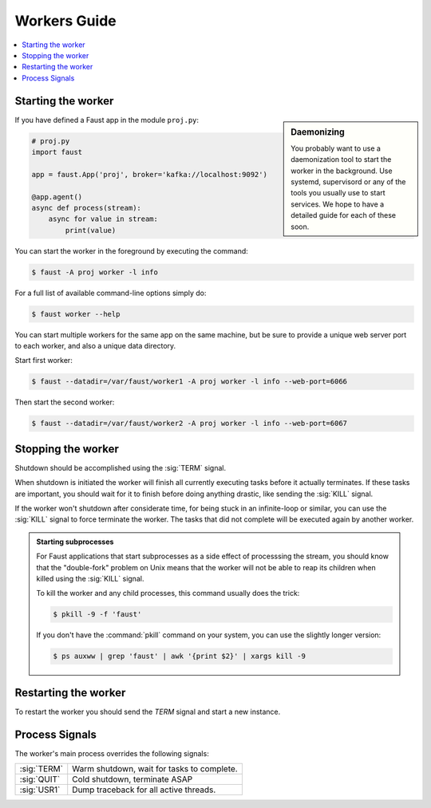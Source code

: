.. _guide-workers:

===============
 Workers Guide
===============

.. contents::
    :local:
    :depth: 1

.. _worker-starting:

Starting the worker
===================

.. sidebar:: Daemonizing

    You probably want to use a daemonization tool to start
    the worker in the background. Use systemd, supervisord or
    any of the tools you usually use to start services.
    We hope to have a detailed guide for each of these soon.

If you have defined a Faust app in the module ``proj.py``:

.. sourcecode:: python

    # proj.py
    import faust

    app = faust.App('proj', broker='kafka://localhost:9092')

    @app.agent()
    async def process(stream):
        async for value in stream:
            print(value)

You can start the worker in the foreground by executing the command:

.. code-block:: console

    $ faust -A proj worker -l info

For a full list of available command-line options simply do:

.. code-block:: console

    $ faust worker --help

You can start multiple workers for the same app on the same machine, but
be sure to provide a unique web server port to each worker, and also
a unique data directory.

Start first worker:

.. sourcecode:: console

    $ faust --datadir=/var/faust/worker1 -A proj worker -l info --web-port=6066

Then start the second worker:

.. sourcecode:: console

    $ faust --datadir=/var/faust/worker2 -A proj worker -l info --web-port=6067

.. _worker-stopping:

Stopping the worker
===================

Shutdown should be accomplished using the :sig:`TERM` signal.

When shutdown is initiated the worker will finish all currently executing
tasks before it actually terminates. If these tasks are important, you should
wait for it to finish before doing anything drastic, like sending the :sig:`KILL`
signal.

If the worker won't shutdown after considerate time, for being
stuck in an infinite-loop or similar, you can use the :sig:`KILL` signal to
force terminate the worker.  The tasks that did not complete will be executed
again by another worker.

.. admonition:: Starting subprocesses

    For Faust applications that start subprocesses as a side
    effect of processsing the stream, you should know that the "double-fork"
    problem on Unix means that the worker will not be able to reap its children
    when killed using the :sig:`KILL` signal.

    To kill the worker and any child processes, this command usually does
    the trick:

    .. sourcecode:: console

        $ pkill -9 -f 'faust'

    If you don't have the :command:`pkill` command on your system, you can use the slightly
    longer version:

    .. code-block:: console

        $ ps auxww | grep 'faust' | awk '{print $2}' | xargs kill -9

.. _worker-restarting:

Restarting the worker
=====================

To restart the worker you should send the `TERM` signal and start a new
instance.

.. _worker-process-signals:

Process Signals
===============

The worker's main process overrides the following signals:

+--------------+-------------------------------------------------+
| :sig:`TERM`  | Warm shutdown, wait for tasks to complete.      |
+--------------+-------------------------------------------------+
| :sig:`QUIT`  | Cold shutdown, terminate ASAP                   |
+--------------+-------------------------------------------------+
| :sig:`USR1`  | Dump traceback for all active threads.          |
+--------------+-------------------------------------------------+
